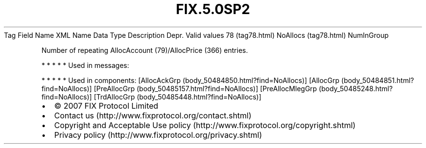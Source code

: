 .TH FIX.5.0SP2 "" "" "Tag #78"
Tag
Field Name
XML Name
Data Type
Description
Depr.
Valid values
78 (tag78.html)
NoAllocs (tag78.html)
NumInGroup
.PP
Number of repeating AllocAccount (79)/AllocPrice (366) entries.
.PP
   *   *   *   *   *
Used in messages:
.PP
   *   *   *   *   *
Used in components:
[AllocAckGrp (body_50484850.html?find=NoAllocs)]
[AllocGrp (body_50484851.html?find=NoAllocs)]
[PreAllocGrp (body_50485157.html?find=NoAllocs)]
[PreAllocMlegGrp (body_50485248.html?find=NoAllocs)]
[TrdAllocGrp (body_50485448.html?find=NoAllocs)]

.PD 0
.P
.PD

.PP
.PP
.IP \[bu] 2
© 2007 FIX Protocol Limited
.IP \[bu] 2
Contact us (http://www.fixprotocol.org/contact.shtml)
.IP \[bu] 2
Copyright and Acceptable Use policy (http://www.fixprotocol.org/copyright.shtml)
.IP \[bu] 2
Privacy policy (http://www.fixprotocol.org/privacy.shtml)
